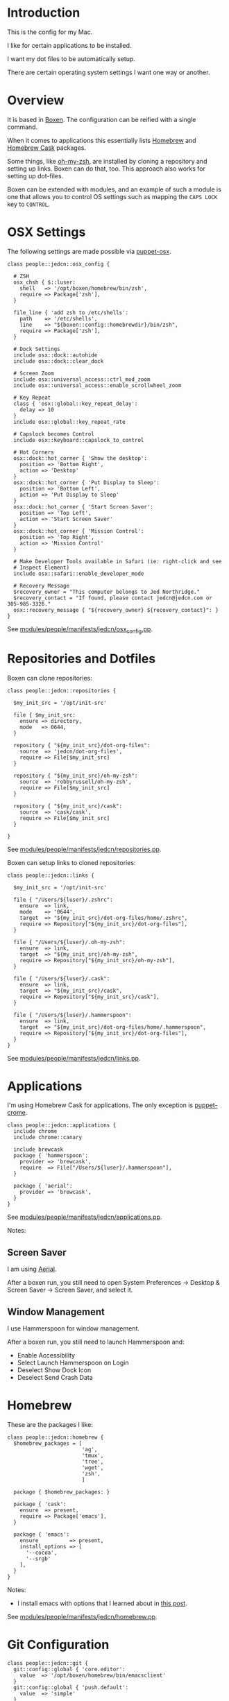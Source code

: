 * Introduction

  This is the config for my Mac.

  I like for certain applications to be installed.

  I want my dot files to be automatically setup.

  There are certain operating system settings I want one way or
  another.

* Overview

  It is based in [[https://github.com/boxen/our-boxen/#our-boxen][Boxen]]. The configuration can be reified with a single
  command.

  When it comes to applications this essentially lists [[http://brew.sh/][Homebrew]] and
  [[https://caskroom.github.io/][Homebrew Cask]] packages.

  Some things, like [[https://github.com/robbyrussell/oh-my-zsh][oh-my-zsh]], are installed by cloning a repository
  and setting up links. Boxen can do that, too. This approach also
  works for setting up dot-files.

  Boxen can be extended with modules, and an example of such a module
  is one that allows you to control OS settings such as mapping the
  =CAPS LOCK= key to =CONTROL=.

* OSX Settings

  The following settings are made possible via [[https://github.com/boxen/puppet-osx][puppet-osx]].

  #+BEGIN_SRC puppet :tangle ./modules/people/manifests/jedcn/osx_config.pp
    class people::jedcn::osx_config {

      # ZSH
      osx_chsh { $::luser:
        shell   => '/opt/boxen/homebrew/bin/zsh',
        require => Package['zsh'],
      }

      file_line { 'add zsh to /etc/shells':
        path    => '/etc/shells',
        line    => "${boxen::config::homebrewdir}/bin/zsh",
        require => Package['zsh'],
      }

      # Dock Settings
      include osx::dock::autohide
      include osx::dock::clear_dock

      # Screen Zoom
      include osx::universal_access::ctrl_mod_zoom
      include osx::universal_access::enable_scrollwheel_zoom

      # Key Repeat
      class { 'osx::global::key_repeat_delay':
        delay => 10
      }
      include osx::global::key_repeat_rate

      # Capslock becomes Control
      include osx::keyboard::capslock_to_control

      # Hot Corners
      osx::dock::hot_corner { 'Show the desktop':
        position => 'Bottom Right',
        action => 'Desktop'
      }
      osx::dock::hot_corner { 'Put Display to Sleep':
        position => 'Bottom Left',
        action => 'Put Display to Sleep'
      }
      osx::dock::hot_corner { 'Start Screen Saver':
        position => 'Top Left',
        action => 'Start Screen Saver'
      }
      osx::dock::hot_corner { 'Mission Control':
        position => 'Top Right',
        action => 'Mission Control'
      }

      # Make Developer Tools available in Safari (ie: right-click and see
      # Inspect Element)
      include osx::safari::enable_developer_mode

      # Recovery Message
      $recovery_owner = "This computer belongs to Jed Northridge."
      $recovery_contact = "If found, please contact jedcn@jedcn.com or 305-985-3326."
      osx::recovery_message { "${recovery_owner} ${recovery_contact}": }
    }
  #+END_SRC

  See [[https://github.com/jedcn/mac-config/blob/master/modules/people/manifests/jedcn/osx_config.pp][modules/people/manifests/jedcn/osx_config.pp]].

* Repositories and Dotfiles

  Boxen can clone repositories:

  #+BEGIN_SRC puppet :tangle ./modules/people/manifests/jedcn/repositories.pp
    class people::jedcn::repositories {

      $my_init_src = '/opt/init-src'

      file { $my_init_src:
        ensure => directory,
        mode   => 0644,
      }

      repository { "${my_init_src}/dot-org-files":
        source  => 'jedcn/dot-org-files',
        require => File[$my_init_src]
      }

      repository { "${my_init_src}/oh-my-zsh":
        source  => 'robbyrussell/oh-my-zsh',
        require => File[$my_init_src]
      }

      repository { "${my_init_src}/cask":
        source  => 'cask/cask',
        require => File[$my_init_src]
      }

    }
  #+END_SRC

  See [[https://github.com/jedcn/mac-config/blob/master/modules/people/manifests/jedcn/repositories.pp][modules/people/manifests/jedcn/repositories.pp]].

  Boxen can setup links to cloned repositories:

  #+BEGIN_SRC puppet :tangle ./modules/people/manifests/jedcn/links.pp
    class people::jedcn::links {

      $my_init_src = '/opt/init-src'

      file { "/Users/${luser}/.zshrc":
        ensure  => link,
        mode    => '0644',
        target  => "${my_init_src}/dot-org-files/home/.zshrc",
        require => Repository["${my_init_src}/dot-org-files"],
      }

      file { "/Users/${luser}/.oh-my-zsh":
        ensure  => link,
        target  => "${my_init_src}/oh-my-zsh",
        require => Repository["${my_init_src}/oh-my-zsh"],
      }

      file { "/Users/${luser}/.cask":
        ensure  => link,
        target  => "${my_init_src}/cask",
        require => Repository["${my_init_src}/cask"],
      }

      file { "/Users/${luser}/.hammerspoon":
        ensure  => link,
        target  => "${my_init_src}/dot-org-files/home/.hammerspoon",
        require => Repository["${my_init_src}/dot-org-files"],
      }
    }
  #+END_SRC

  See [[https://github.com/jedcn/mac-config/blob/master/modules/people/manifests/jedcn/repositories.pp][modules/people/manifests/jedcn/links.pp]].

* Applications

  I'm using Homebrew Cask for applications. The only exception is
  [[https://github.com/boxen/puppet-chrome][puppet-crome]].

  #+BEGIN_SRC puppet :tangle ./modules/people/manifests/jedcn/applications.pp
    class people::jedcn::applications {
      include chrome
      include chrome::canary

      include brewcask
      package { 'hammerspoon':
        provider => 'brewcask',
        require  => File["/Users/${luser}/.hammerspoon"],
      }

      package { 'aerial':
        provider => 'brewcask',
      }
    }
  #+END_SRC

  See [[https://github.com/jedcn/mac-config/blob/master/modules/people/manifests/jedcn/applications.pp][modules/people/manifests/jedcn/applications.pp]].

  Notes:

** Screen Saver

  I am using [[https://github.com/JohnCoates/Aerial][Aerial]].

  After a boxen run, you still need to open System Preferences ->
  Desktop & Screen Saver -> Screen Saver, and select it.

** Window Management

   I use Hammerspoon for window management.

   After a boxen run, you still need to launch Hammerspoon and:

    + Enable Accessibility
    + Select Launch Hammerspoon on Login
    + Deselect Show Dock Icon
    + Deselect Send Crash Data

* Homebrew

  These are the packages I like:

  #+BEGIN_SRC puppet :tangle ./modules/people/manifests/jedcn/homebrew.pp
    class people::jedcn::homebrew {
      $homebrew_packages = [
                            'ag',
                            'tmux',
                            'tree',
                            'wget',
                            'zsh',
                            ]

      package { $homebrew_packages: }

      package { 'cask':
        ensure  => present,
        require => Package['emacs'],
      }

      package { 'emacs':
        ensure          => present,
        install_options => [
          '--cocoa',
          '--srgb'
        ],
      }
    }
  #+END_SRC

  Notes:

  + I install emacs with options that I learned about in [[http://emacsredux.com/blog/2013/08/21/color-themes-redux/][this post]].

  See [[https://github.com/jedcn/mac-config/blob/master/modules/people/manifests/jedcn/homebrew.pp][modules/people/manifests/jedcn/homebrew.pp]].

* Git Configuration

  #+BEGIN_SRC puppet :tangle ./modules/people/manifests/jedcn/git.pp
    class people::jedcn::git {
      git::config::global { 'core.editor':
        value  => '/opt/boxen/homebrew/bin/emacsclient'
      }
      git::config::global { 'push.default':
        value  => 'simple'
      }
    }
  #+END_SRC

  See [[https://github.com/jedcn/mac-config/blob/master/modules/people/manifests/jedcn/git.pp][modules/people/manifests/jedcn/git.pp]].

* One Concern per File

  Content at =modules/people/manifests/jedcn.pp= will only run if the
  current user is jedcn.

  #+BEGIN_SRC puppet :tangle ./modules/people/manifests/jedcn.pp
    class people::jedcn {
      include people::jedcn::applications
      include people::jedcn::git
      include people::jedcn::homebrew
      include people::jedcn::links
      include people::jedcn::osx_config
      include people::jedcn::repositories
    }
  #+END_SRC

  See [[https://github.com/jedcn/mac-config/blob/master/modules/people/manifests/jedcn.pp][modules/people/manifests/jedcn.pp]].

* Bootstrapping

  #+BEGIN_SRC sh
    xcode-select --install
    sudo mkdir -p /opt/boxen
    sudo chown ${USER}:staff /opt/boxen
    git clone https://github.com/jedcn/mac-config /opt/boxen/repo
    /opt/boxen/repo/script/boxen
  #+END_SRC

* Literate Programming

  *This* is an experiment in using [[http://en.wikipedia.org/wiki/Literate_programming][Literate Programming]] to describe
  how I configure my computer.

  A single file generates much of my boxen configuration and this
  website.

  It is available here
  https://github.com/jedcn/mac-config/blob/master/README.org.

  Here are the instructions:

  #+BEGIN_SRC ruby :tangle ./Rakefile
    def run(c)
      require 'open3'
      _stdin, stdout, stderr = Open3.popen3(c)
      [ stdout.gets, stderr.gets, $?.to_i ]
    end

    task :emacs_installed do
      location = `which emacs`
      raise 'Unable to find emacs' if location.empty?
    end

    task default: :tangle
  #+END_SRC

  See [[https://github.com/jedcn/mac-config/blob/master/Rakefile][Rakefile]].

  #+BEGIN_SRC ruby :tangle ./rakelib/tangle.rake
    def tangle_file_using_emacs(file)
      args = '--no-init-file --no-site-file --batch'
      tangle_elisp =
        %Q|(progn (require 'ob-tangle) (org-babel-tangle-file \\"#{file}\\"))|
      command = %Q|emacs #{args} --eval "#{tangle_elisp}"|
      _stdout, stderr, status = run(command)
      puts stderr unless status == 0
    end

    desc 'tangle literate source into puppet'
    task :tangle => :emacs_installed do
      tangle_file_using_emacs('README.org')
    end
  #+END_SRC

  See [[https://github.com/jedcn/mac-config/blob/master/rakelib/tangle.rake][rakelib/tangle.rake]].

  When it comes to the index.html of the website:

  #+BEGIN_SRC html :tangle ./rakelib/index.html.erb
    <!DOCTYPE html>
    <!--[if lt IE 7]>      <html class="no-js lt-ie9 lt-ie8 lt-ie7"> <![endif]-->
    <!--[if IE 7]>         <html class="no-js lt-ie9 lt-ie8"> <![endif]-->
    <!--[if IE 8]>         <html class="no-js lt-ie9"> <![endif]-->
    <!--[if gt IE 8]><!--> <html class="no-js"> <!--<![endif]-->
        <head>
            <meta charset="utf-8">
            <meta http-equiv="X-UA-Compatible" content="IE=edge,chrome=1">
            <title>Mac Config</title>
            <meta name="description" content="">
            <meta name="viewport" content="width=device-width, initial-scale=1">

            <link rel="stylesheet" href="css/bootstrap.min.css">
            <style>
                body {
                    padding-top: 50px;
                    padding-bottom: 20px;
                }
            </style>
            <link rel="stylesheet" href="css/bootstrap-theme.min.css">
            <link rel="stylesheet" href="css/prism.css">
            <link rel="stylesheet" href="css/main.css">

            <script src="js/vendor/modernizr-2.8.3-respond-1.4.2.min.js"></script>
            <script src="js/vendor/prism.js"></script>
        </head>
        <body>
            <!--[if lt IE 7]>
                <p class="browsehappy">You are using an <strong>outdated</strong> browser. Please <a href="http://browsehappy.com/">upgrade your browser</a> to improve your experience.</p>
            <![endif]-->

        <div class="container">

          <%= content %>

          <hr>

          <footer>
            <p>
              <img title=":money_with_wings:" alt=":money_with_wings:"
                   src="https://assets-cdn.github.com/images/icons/emoji/unicode/1f4b8.png">
            </p>
          </footer>
        </div> <!-- /container -->
        </body>
    </html>
  #+END_SRC

  See [[https://github.com/jedcn/mac-config/blob/master/rakelib/index.html.erb][rakelib/index.html.erb]].

  When it comes to building up a Github Pages site (supporting js,
  css):

  #+BEGIN_SRC ruby :tangle ./rakelib/ghpages.rake
    require 'rake/clean'

    desc 'Create Github Pages content'
    task 'build-gh-pages' => [ 'gh-pages',
                               'gh-pages-supporting-content',
                               'gh-pages/index.html' ]

    directory 'gh-pages'
    directory 'tmp'

    #
    # Extract supporting content from HTML5BoilerPlate
    #
    task 'gh-pages-supporting-content' => [ 'gh-pages/favicon.ico',
                                            'gh-pages/css/bootstrap.min.css',
                                            'gh-pages/css/bootstrap-theme.min.css',
                                            'gh-pages/js/vendor/modernizr-2.8.3-respond-1.4.2.min.js' ]

    CLEAN.include('tmp/initializr.zip')
    CLEAN.include('tmp/initializr')

    file 'tmp/initializr' => [ 'tmp' ] do
      chdir('tmp') do
        `wget -O initializr.zip 'http://www.initializr.com/builder?boot-hero&jquerymin&h5bp-iecond&h5bp-chromeframe&h5bp-analytics&h5bp-favicon&h5bp-appletouchicons&modernizrrespond&izr-emptyscript&boot-css&boot-scripts'`
        `unzip initializr.zip`
      end
    end

    #
    # Setup files from HTML5BoilerPlate
    #
    def cp_from_initializr(file, dir=nil)
      dest =
        if dir
          "gh-pages/#{dir}"
        else
          'gh-pages'
        end
      FileUtils.cp("tmp/initializr/#{file}", dest, verbose: true)
    end

    directory 'gh-pages/css' => 'gh-pages'
    directory 'gh-pages/js' => 'gh-pages'
    directory 'gh-pages/js/vendor' => 'gh-pages/js'

    file 'gh-pages/favicon.ico' => 'tmp/initializr' do
      cp_from_initializr('favicon.ico')
    end

    file 'gh-pages/css/bootstrap.min.css' => 'gh-pages/css' do
      cp_from_initializr('css/bootstrap.min.css', 'css')
    end

    file 'gh-pages/css/bootstrap-theme.min.css' => 'gh-pages/css' do
      cp_from_initializr('css/bootstrap-theme.min.css', 'css')
    end

    file 'gh-pages/js/vendor/modernizr-2.8.3-respond-1.4.2.min.js' =>
         'gh-pages/js/vendor' do
      cp_from_initializr('js/vendor/modernizr-2.8.3-respond-1.4.2.min.js',
                         'js/vendor')
    end

    directory 'gh-pages/css' => 'gh-pages'

    file 'README.html' => :emacs_installed do
      export_html_using_emacs('README.org')
    end

    file 'gh-pages/index.html' => [ 'gh-pages', 'README.html' ] do

      require 'erb'
      require 'ostruct'

      class ContentWrapper < OpenStruct
        def render(template)
          ERB.new(template).result(binding)
        end
      end

      template = File.read('rakelib/index.html.erb')

      content = File.read('README.html')

      cw = ContentWrapper.new({ content: content })
      File.open('gh-pages/index.html', 'w') do |file|
        file.write(cw.render(template))
      end

      rendered = File.read('gh-pages/index.html')
      ruby = "<pre>\n<code class='language-ruby'>"
      rendered = rendered.gsub('<pre class="src src-puppet">', ruby)
      rendered = rendered.gsub('<pre class="src src-ruby">', ruby)

      html = "<pre>\n<code class='language-markup'>"
      rendered = rendered.gsub('<pre class="src src-html">', html)

      rendered = rendered.gsub('</pre>', '</code></pre>')
      File.open('gh-pages/index.html', 'w') do |file|
        file.write(rendered)
      end
      rm 'README.html', verbose: true
    end

    def export_html_using_emacs(file)
      args = '--no-init-file --no-site-file --batch'
      tangle_elisp =
        %Q|(progn (require 'org) (find-file (expand-file-name \\"#{file}\\" \\"`pwd`\\")) (org-html-export-to-html nil nil nil t))|
      command = %Q|emacs #{args} --eval "#{tangle_elisp}"|
      stdout, stderr, _status = run(command)
      puts stderr
      puts stdout
    end
  #+END_SRC

  See [[https://github.com/jedcn/mac-config/blob/master/rakelib/ghpages.rake][rakelib/ghpages.rake]].
